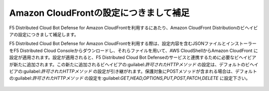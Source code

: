 Amazon CloudFrontの設定につきまして補足
========================================

F5 Distributed Cloud Bot Defense for Amazon CloudFrontを利用するにあたり、Amazon CloudFront Distributionのビヘイビアの設定につきまして補足します。


F5 Distributed Cloud Bot Defense for Amazon CloudFrontを利用する際は、設定内容を含むJSONファイルとインストーラーをF5 Distributed Cloud Consoleからダウンロードし、それらファイルを用いて、AWS CloudShellからAmazon CloudFront に設定が適用されます。設定が適用されると、F5 Distributed Cloud Bot Defenseのサービスと連携するために必要なビヘイビアが新たに追加されます。この新たに追加されるビヘイビアの:guilabel:`許可されたHTTPメソッド` の設定は、デフォルトのビヘイビアの:guilabel:`許可されたHTTPメソッド` の設定が引き継がれます。保護対象にPOSTメソッドが含まれる場合は、デフォルトの:guilabel:`許可されたHTTPメソッド` の設定を:guilabel:`GET,HEAD,OPTIONS,PUT,POST,PATCH,DELETE` に設定下さい。


.. figure:: images/allowed_http_method.png
   :scale: 20%


